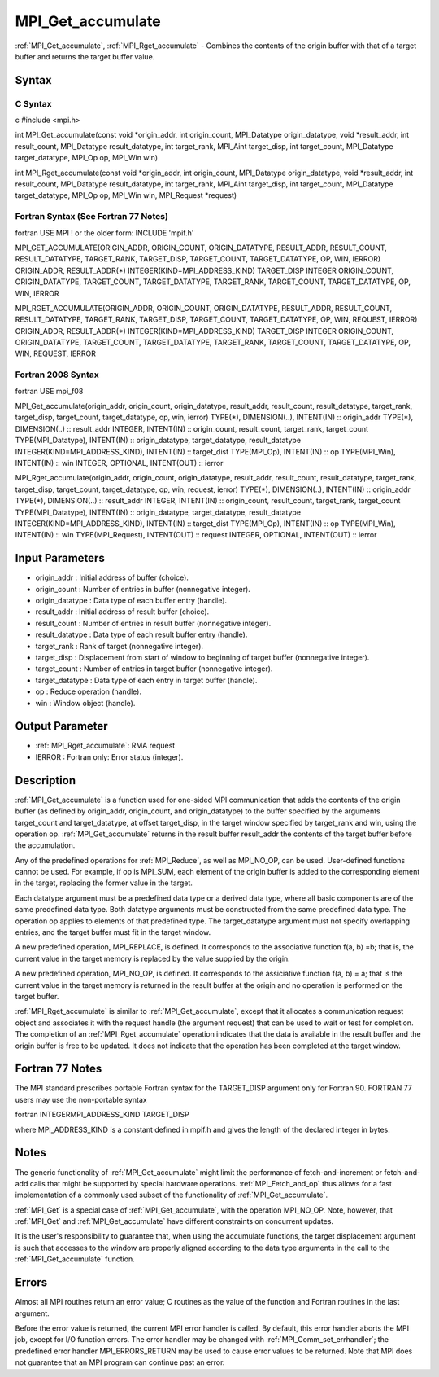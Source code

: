 .. _mpi_get_accumulate:

MPI_Get_accumulate
==================

.. include_body

:ref:`MPI_Get_accumulate`, :ref:`MPI_Rget_accumulate` - Combines the contents of the
origin buffer with that of a target buffer and returns the target buffer
value.

Syntax
------

C Syntax
^^^^^^^^

c #include <mpi.h>

int MPI_Get_accumulate(const void \*origin_addr, int origin_count,
MPI_Datatype origin_datatype, void \*result_addr, int result_count,
MPI_Datatype result_datatype, int target_rank, MPI_Aint target_disp, int
target_count, MPI_Datatype target_datatype, MPI_Op op, MPI_Win win)

int MPI_Rget_accumulate(const void \*origin_addr, int origin_count,
MPI_Datatype origin_datatype, void \*result_addr, int result_count,
MPI_Datatype result_datatype, int target_rank, MPI_Aint target_disp, int
target_count, MPI_Datatype target_datatype, MPI_Op op, MPI_Win win,
MPI_Request \*request)

Fortran Syntax (See Fortran 77 Notes)
^^^^^^^^^^^^^^^^^^^^^^^^^^^^^^^^^^^^^

fortran USE MPI ! or the older form: INCLUDE 'mpif.h'

MPI_GET_ACCUMULATE(ORIGIN_ADDR, ORIGIN_COUNT, ORIGIN_DATATYPE,
RESULT_ADDR, RESULT_COUNT, RESULT_DATATYPE, TARGET_RANK, TARGET_DISP,
TARGET_COUNT, TARGET_DATATYPE, OP, WIN, IERROR) ORIGIN_ADDR,
RESULT_ADDR(*) INTEGER(KIND=MPI_ADDRESS_KIND) TARGET_DISP INTEGER
ORIGIN_COUNT, ORIGIN_DATATYPE, TARGET_COUNT, TARGET_DATATYPE,
TARGET_RANK, TARGET_COUNT, TARGET_DATATYPE, OP, WIN, IERROR

MPI_RGET_ACCUMULATE(ORIGIN_ADDR, ORIGIN_COUNT, ORIGIN_DATATYPE,
RESULT_ADDR, RESULT_COUNT, RESULT_DATATYPE, TARGET_RANK, TARGET_DISP,
TARGET_COUNT, TARGET_DATATYPE, OP, WIN, REQUEST, IERROR) ORIGIN_ADDR,
RESULT_ADDR(*) INTEGER(KIND=MPI_ADDRESS_KIND) TARGET_DISP INTEGER
ORIGIN_COUNT, ORIGIN_DATATYPE, TARGET_COUNT, TARGET_DATATYPE,
TARGET_RANK, TARGET_COUNT, TARGET_DATATYPE, OP, WIN, REQUEST, IERROR

Fortran 2008 Syntax
^^^^^^^^^^^^^^^^^^^

fortran USE mpi_f08

MPI_Get_accumulate(origin_addr, origin_count, origin_datatype,
result_addr, result_count, result_datatype, target_rank, target_disp,
target_count, target_datatype, op, win, ierror) TYPE(*), DIMENSION(..),
INTENT(IN) :: origin_addr TYPE(*), DIMENSION(..) :: result_addr INTEGER,
INTENT(IN) :: origin_count, result_count, target_rank, target_count
TYPE(MPI_Datatype), INTENT(IN) :: origin_datatype, target_datatype,
result_datatype INTEGER(KIND=MPI_ADDRESS_KIND), INTENT(IN) ::
target_dist TYPE(MPI_Op), INTENT(IN) :: op TYPE(MPI_Win), INTENT(IN) ::
win INTEGER, OPTIONAL, INTENT(OUT) :: ierror

MPI_Rget_accumulate(origin_addr, origin_count, origin_datatype,
result_addr, result_count, result_datatype, target_rank, target_disp,
target_count, target_datatype, op, win, request, ierror) TYPE(*),
DIMENSION(..), INTENT(IN) :: origin_addr TYPE(*), DIMENSION(..) ::
result_addr INTEGER, INTENT(IN) :: origin_count, result_count,
target_rank, target_count TYPE(MPI_Datatype), INTENT(IN) ::
origin_datatype, target_datatype, result_datatype
INTEGER(KIND=MPI_ADDRESS_KIND), INTENT(IN) :: target_dist TYPE(MPI_Op),
INTENT(IN) :: op TYPE(MPI_Win), INTENT(IN) :: win TYPE(MPI_Request),
INTENT(OUT) :: request INTEGER, OPTIONAL, INTENT(OUT) :: ierror

Input Parameters
----------------

-  origin_addr : Initial address of buffer (choice).
-  origin_count : Number of entries in buffer (nonnegative integer).
-  origin_datatype : Data type of each buffer entry (handle).
-  result_addr : Initial address of result buffer (choice).
-  result_count : Number of entries in result buffer (nonnegative
   integer).
-  result_datatype : Data type of each result buffer entry (handle).
-  target_rank : Rank of target (nonnegative integer).
-  target_disp : Displacement from start of window to beginning of
   target buffer (nonnegative integer).
-  target_count : Number of entries in target buffer (nonnegative
   integer).
-  target_datatype : Data type of each entry in target buffer (handle).
-  op : Reduce operation (handle).
-  win : Window object (handle).

Output Parameter
----------------

-  :ref:`MPI_Rget_accumulate`: RMA request
-  IERROR : Fortran only: Error status (integer).

Description
-----------

:ref:`MPI_Get_accumulate` is a function used for one-sided MPI communication
that adds the contents of the origin buffer (as defined by origin_addr,
origin_count, and origin_datatype) to the buffer specified by the
arguments target_count and target_datatype, at offset target_disp, in
the target window specified by target_rank and win, using the operation
op. :ref:`MPI_Get_accumulate` returns in the result buffer result_addr the
contents of the target buffer before the accumulation.

Any of the predefined operations for :ref:`MPI_Reduce`, as well as MPI_NO_OP,
can be used. User-defined functions cannot be used. For example, if op
is MPI_SUM, each element of the origin buffer is added to the
corresponding element in the target, replacing the former value in the
target.

Each datatype argument must be a predefined data type or a derived data
type, where all basic components are of the same predefined data type.
Both datatype arguments must be constructed from the same predefined
data type. The operation op applies to elements of that predefined type.
The target_datatype argument must not specify overlapping entries, and
the target buffer must fit in the target window.

A new predefined operation, MPI_REPLACE, is defined. It corresponds to
the associative function f(a, b) =b; that is, the current value in the
target memory is replaced by the value supplied by the origin.

A new predefined operation, MPI_NO_OP, is defined. It corresponds to the
assiciative function f(a, b) = a; that is the current value in the
target memory is returned in the result buffer at the origin and no
operation is performed on the target buffer.

:ref:`MPI_Rget_accumulate` is similar to :ref:`MPI_Get_accumulate`, except that it
allocates a communication request object and associates it with the
request handle (the argument request) that can be used to wait or test
for completion. The completion of an :ref:`MPI_Rget_accumulate` operation
indicates that the data is available in the result buffer and the origin
buffer is free to be updated. It does not indicate that the operation
has been completed at the target window.

Fortran 77 Notes
----------------

The MPI standard prescribes portable Fortran syntax for the TARGET_DISP
argument only for Fortran 90. FORTRAN 77 users may use the non-portable
syntax

fortran INTEGERMPI_ADDRESS_KIND TARGET_DISP

where MPI_ADDRESS_KIND is a constant defined in mpif.h and gives the
length of the declared integer in bytes.

Notes
-----

The generic functionality of :ref:`MPI_Get_accumulate` might limit the
performance of fetch-and-increment or fetch-and-add calls that might be
supported by special hardware operations. :ref:`MPI_Fetch_and_op` thus allows
for a fast implementation of a commonly used subset of the functionality
of :ref:`MPI_Get_accumulate`.

:ref:`MPI_Get` is a special case of :ref:`MPI_Get_accumulate`, with the operation
MPI_NO_OP. Note, however, that :ref:`MPI_Get` and :ref:`MPI_Get_accumulate` have
different constraints on concurrent updates.

It is the user's responsibility to guarantee that, when using the
accumulate functions, the target displacement argument is such that
accesses to the window are properly aligned according to the data type
arguments in the call to the :ref:`MPI_Get_accumulate` function.

Errors
------

Almost all MPI routines return an error value; C routines as the value
of the function and Fortran routines in the last argument.

Before the error value is returned, the current MPI error handler is
called. By default, this error handler aborts the MPI job, except for
I/O function errors. The error handler may be changed with
:ref:`MPI_Comm_set_errhandler`; the predefined error handler MPI_ERRORS_RETURN
may be used to cause error values to be returned. Note that MPI does not
guarantee that an MPI program can continue past an error.


.. seealso:: :ref:`MPI_Put` :ref:`MPI_Reduce`
